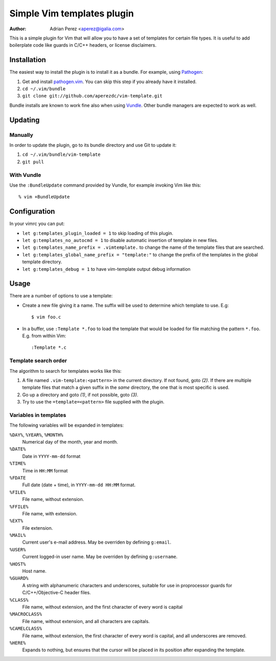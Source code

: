 =============================
 Simple Vim templates plugin
=============================
:Author: Adrian Perez <aperez@igalia.com>

This is a simple plugin for Vim that will allow you to have a set of
templates for certain file types. It is useful to add boilerplate code
like guards in C/C++ headers, or license disclaimers.


Installation
============

The easiest way to install the plugin is to install it as a bundle.
For example, using Pathogen__:

1. Get and install `pathogen.vim <_Pathogen>`__. You can skip this step
   if you already have it installed.

2. ``cd ~/.vim/bundle``

3. ``git clone git://github.com/aperezdc/vim-template.git``

__ https://github.com/tpope/vim-pathogen

Bundle installs are known to work fine also when using Vundle__. Other
bundle managers are expected to work as well.

__ https://github.com/gmarik/vundle


Updating
========

Manually
--------

In order to update the plugin, go to its bundle directory and use
Git to update it:

1. ``cd ~/.vim/bundle/vim-template``

2. ``git pull``


With Vundle
-----------

Use the ``:BundleUpdate`` command provided by Vundle, for example invoking
Vim like this::

  % vim +BundleUpdate


Configuration
=============

In your vimrc you can put:

* ``let g:templates_plugin_loaded = 1`` to skip loading of this plugin.

* ``let g:templates_no_autocmd = 1`` to disable automatic insertion of
  template in new files.

* ``let g:templates_name_prefix = .vimtemplate.`` to change the name of the
  template files that are searched.

* ``let g:templates_global_name_prefix = "template:"`` to change the prefix of the
  templates in the global template directory.

* ``let g:templates_debug = 1`` to have vim-template output debug information

Usage
=====

There are a number of options to use a template:


* Create a new file giving it a name. The suffix will be used to determine
  which template to use. E.g::

    $ vim foo.c

* In a buffer, use ``:Template *.foo`` to load the template that would be
  loaded for file matching the pattern ``*.foo``. E.g. from within Vim::

    :Template *.c

Template search order
---------------------

The algorithm to search for templates works like this:

1. A file named ``.vim-template:<pattern>`` in the current directory. If not
   found, goto *(2)*. If there are multiple template files that match a given
   suffix in the *same* directory, the one that is most specific is used.

2. Go up a directory and goto *(1)*, if not possible, goto *(3)*.

3. Try to use the ``=template=<pattern>`` file supplied with the plugin.


Variables in templates
----------------------

The following variables will be expanded in templates:

``%DAY%``, ``%YEAR%``, ``%MONTH%``
    Numerical day of the month, year and month.
``%DATE%``
    Date in ``YYYY-mm-dd`` format
``%TIME%``
    Time in ``HH:MM`` format
``%FDATE``
    Full date (date + time), in ``YYYY-mm-dd HH:MM`` format.
``%FILE%``
    File name, without extension.
``%FFILE%``
    File name, with extension.
``%EXT%``
    File extension.
``%MAIL%``
    Current user's e-mail address. May be overriden by defining ``g:email``.
``%USER%``
    Current logged-in user name. May be overriden by defining ``g:username``.
``%HOST%``
    Host name.
``%GUARD%``
    A string with alphanumeric characters and underscores, suitable for use
    in proprocessor guards for C/C++/Objective-C header files.
``%CLASS%``
    File name, without extension, and the first character of every word is
    capital
``%MACROCLASS%``
    File name, without extension, and all characters are capitals.
``%CAMELCLASS%``
    File name, without extension, the first character of every word is capital,
    and all underscores are removed.
``%HERE%``
    Expands to nothing, but ensures that the cursor will be placed in its
    position after expanding the template.

